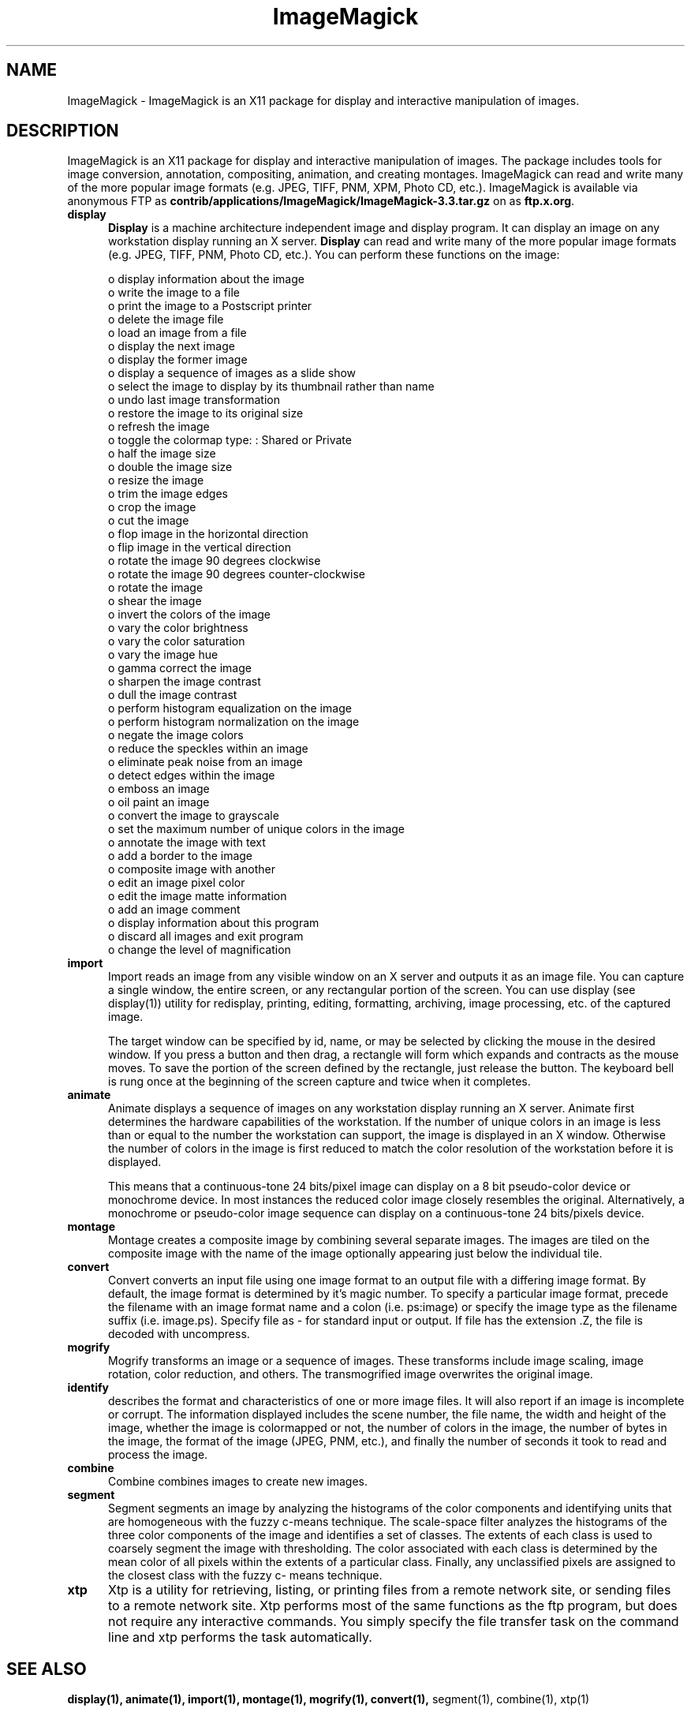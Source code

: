 .ad l
.nh
.TH ImageMagick 1 "10 April 1994" "ImageMagick"
.SH NAME
ImageMagick - ImageMagick is an X11 package for display and interactive
manipulation of images.
.SH DESCRIPTION
ImageMagick is an X11 package for display and interactive manipulation
of images.  The package includes tools for image conversion,
annotation, compositing, animation, and creating montages.  ImageMagick
can read and write many of the more popular image formats (e.g. JPEG,
TIFF, PNM, XPM, Photo CD, etc.).  ImageMagick is available via anonymous FTP
as \fBcontrib/applications/ImageMagick/ImageMagick-3.3.tar.gz\fP on
as \fBftp.x.org\fP.
.PP
.TP 5
.B display
\fBDisplay\fP is a machine architecture independent image and display
program.  It can display an image on any workstation display
running an X server.  \fBDisplay\fP can read and write many of the more
popular image formats (e.g. JPEG, TIFF, PNM, Photo CD, etc.).  You can
perform these functions on the image:

    o display information about the image
    o write the image to a file
    o print the image to a Postscript printer
    o delete the image file
    o load an image from a file
    o display the next image
    o display the former image
    o display a sequence of images as a slide show
    o select the image to display by its thumbnail rather than name
    o undo last image transformation
    o restore the image to its original size
    o refresh the image
    o toggle the colormap type: : Shared or Private
    o half the image size
    o double the image size
    o resize the image
    o trim the image edges
    o crop the image
    o cut the image
    o flop image in the horizontal direction
    o flip image in the vertical direction
    o rotate the image 90 degrees clockwise
    o rotate the image 90 degrees counter-clockwise
    o rotate the image
    o shear the image
    o invert the colors of the image
    o vary the color brightness
    o vary the color saturation
    o vary the image hue
    o gamma correct the image
    o sharpen the image contrast
    o dull the image contrast
    o perform histogram equalization on the image
    o perform histogram normalization on the image
    o negate the image colors
    o reduce the speckles within an image
    o eliminate peak noise from an image
    o detect edges within the image
    o emboss an image
    o oil paint an image
    o convert the image to grayscale
    o set the maximum number of unique colors in the image
    o annotate the image with text
    o add a border to the image
    o composite image with another
    o edit an image pixel color
    o edit the image matte information
    o add an image comment
    o display information about this program
    o discard all images and exit program
    o change the level of magnification
.TP 5
.B import
Import reads an image from any visible window on an X server
and outputs it as an image file.  You can capture a single
window, the entire screen, or any rectangular portion of the
screen.  You can use display (see display(1)) utility for
redisplay, printing, editing, formatting, archiving, image
processing, etc. of the captured image.

The target window can be specified by id, name, or may be
selected by clicking the mouse in the desired window.  If
you press a button and then drag, a rectangle will form
which expands and contracts as the mouse moves.  To save the
portion of the screen  defined by the rectangle, just
release the button.  The keyboard bell is rung once at the
beginning of the screen capture and twice when it completes.
.TP 5
.B animate
Animate displays a sequence of images on any workstation
display running an X server.  Animate first determines the
hardware capabilities of the workstation.  If the number of
unique colors in an image is less than or equal to the
number the workstation can support, the image is displayed
in an X window.  Otherwise the number of colors in the image
is first reduced to match the color resolution of the
workstation before it is displayed.

This means that a continuous-tone 24 bits/pixel image can
display on a 8 bit pseudo-color device or monochrome device.
In most instances the reduced color image closely resembles
the original.  Alternatively, a monochrome or pseudo-color
image sequence can display on a continuous-tone 24
bits/pixels device.
.TP 5
.B montage
Montage creates a composite image by combining several
separate images.  The images are tiled on the composite
image with the name of the image optionally appearing just
below the individual tile.
.TP 5
.B convert
Convert converts an input file using one image format to an
output file with a differing image format. By default, the
image format is determined by it's magic number. To specify
a particular image format, precede the filename with an
image format name and a colon (i.e.  ps:image) or specify
the image type as the filename suffix (i.e. image.ps).
Specify file as - for standard input or output.  If file has
the extension .Z, the file is decoded with uncompress.
.TP 5
.B mogrify
Mogrify transforms an image or a sequence of images.  These
transforms include image scaling, image rotation, color
reduction, and others.  The transmogrified image overwrites
the original image.
.TP 5
.B identify
describes the format and characteristics of one or more image files.
It will also report if an image is incomplete or corrupt.  The
information displayed includes the scene number, the file name, the
width and height of the image, whether the image is colormapped or not,
the number of colors in the image, the number of bytes in the image,
the format of the image (JPEG, PNM, etc.), and finally the number of
seconds it took to read and process the image.
.TP 5
.B combine
Combine combines images to create new images.
.TP 5
.B segment
Segment segments an image by analyzing the histograms of the
color components and identifying units that are homogeneous
with the fuzzy c-means technique.  The scale-space filter
analyzes the histograms of the three color components of the
image and identifies a set of classes.  The extents of each
class is used to coarsely segment the image with
thresholding.  The color associated with each class is
determined by the mean color of all pixels within the
extents of a particular class.  Finally, any unclassified
pixels are assigned to the closest class with the fuzzy c-
means technique.
.TP 5
.B xtp
Xtp is a utility for retrieving, listing, or printing files
from a remote network site, or sending files to a remote
network site.  Xtp performs most of the same functions as
the ftp program, but does not require any interactive
commands.  You simply specify the file transfer task on the
command line and xtp performs the task automatically.
.SH SEE ALSO
.B
display(1), animate(1), import(1), montage(1), mogrify(1), convert(1),
segment(1), combine(1), xtp(1)
.SH COPYRIGHT
Copyright 1994 E. I. du Pont de Nemours and Company
.PP
Permission to use, copy, modify, distribute, and sell this software and
its documentation for any purpose is hereby granted without fee,
provided that the above copyright notice appear in all copies and that
both that copyright notice and this permission notice appear in
supporting documentation, and that the name of E. I. du Pont de Nemours
and Company not be used in advertising or publicity pertaining to
distribution of the software without specific, written prior
permission.  E. I. du Pont de Nemours and Company makes no representations
about the suitability of this software for any purpose.  It is provided
"as is" without express or implied warranty.
.PP
E. I. du Pont de Nemours and Company disclaims all warranties with regard
to this software, including all implied warranties of merchantability
and fitness, in no event shall E. I. du Pont de Nemours and Company be
liable for any special, indirect or consequential damages or any
damages whatsoever resulting from loss of use, data or profits, whether
in an action of contract, negligence or other tortuous action, arising
out of or in connection with the use or performance of this software.
.SH AUTHORS
John Cristy, E.I. du Pont de Nemours and Company Incorporated
